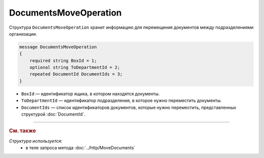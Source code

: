 DocumentsMoveOperation
======================

Структура ``DocumentsMoveOperation`` хранит информацию для перемещения документов между подразделениями организации.

.. code-block:: protobuf

    message DocumentsMoveOperation
    {
        required string BoxId = 1;
        optional string ToDepartmentId = 2;
        repeated DocumentId DocumentIds = 3;
    }

- ``BoxId`` — идентификатор ящика, в котором находятся документы.
- ``ToDepartmentId`` — идентификатор подразделения, в которое нужно переместить документы.
- ``DocumentIds`` — список идентификаторов документов, которые нужно переместить, представленных структурой :doc:`DocumentId`.


----

.. rubric:: См. также

*Структура используется:*
	- в теле запроса метода :doc:`../http/MoveDocuments`
